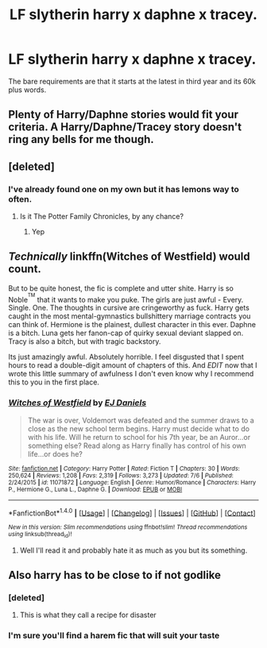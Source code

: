 #+TITLE: LF slytherin harry x daphne x tracey.

* LF slytherin harry x daphne x tracey.
:PROPERTIES:
:Author: dizziestdizzle
:Score: 5
:DateUnix: 1501510458.0
:DateShort: 2017-Jul-31
:FlairText: Request
:END:
The bare requirements are that it starts at the latest in third year and its 60k plus words.


** Plenty of Harry/Daphne stories would fit your criteria. A Harry/Daphne/Tracey story doesn't ring any bells for me though.
:PROPERTIES:
:Score: 6
:DateUnix: 1501512802.0
:DateShort: 2017-Jul-31
:END:


** [deleted]
:PROPERTIES:
:Score: 2
:DateUnix: 1501518688.0
:DateShort: 2017-Jul-31
:END:

*** I've already found one on my own but it has lemons way to often.
:PROPERTIES:
:Author: dizziestdizzle
:Score: 1
:DateUnix: 1501527503.0
:DateShort: 2017-Jul-31
:END:

**** Is it The Potter Family Chronicles, by any chance?
:PROPERTIES:
:Score: 1
:DateUnix: 1501527634.0
:DateShort: 2017-Jul-31
:END:

***** Yep
:PROPERTIES:
:Author: dizziestdizzle
:Score: 1
:DateUnix: 1501530203.0
:DateShort: 2017-Aug-01
:END:


** */Technically/* linkffn(Witches of Westfield) would count.

But to be quite honest, the fic is complete and utter shite. Harry is so Noble^{^{TM}} that it wants to make you puke. The girls are just awful - Every. Single. One. The thoughts in cursive are cringeworthy as fuck. Harry gets caught in the most mental-gymnastics bullshittery marriage contracts you can think of. Hermione is the plainest, dullest character in this ever. Daphne is a bitch. Luna gets her fanon-cap of quirky sexual deviant slapped on. Tracy is also a bitch, but with tragic backstory.

Its just amazingly awful. Absolutely horrible. I feel disgusted that I spent hours to read a double-digit amount of chapters of this. And /EDIT/ now that I wrote this little summary of awfulness I don't even know why I recommend this to you in the first place.
:PROPERTIES:
:Author: UndeadBBQ
:Score: 2
:DateUnix: 1501609051.0
:DateShort: 2017-Aug-01
:END:

*** [[http://www.fanfiction.net/s/11071872/1/][*/Witches of Westfield/*]] by [[https://www.fanfiction.net/u/3252342/EJ-Daniels][/EJ Daniels/]]

#+begin_quote
  The war is over, Voldemort was defeated and the summer draws to a close as the new school term begins. Harry must decide what to do with his life. Will he return to school for his 7th year, be an Auror...or something else? Read along as Harry finally has control of his own life...or does he?
#+end_quote

^{/Site/: [[http://www.fanfiction.net/][fanfiction.net]] *|* /Category/: Harry Potter *|* /Rated/: Fiction T *|* /Chapters/: 30 *|* /Words/: 250,624 *|* /Reviews/: 1,208 *|* /Favs/: 2,319 *|* /Follows/: 3,273 *|* /Updated/: 7/6 *|* /Published/: 2/24/2015 *|* /id/: 11071872 *|* /Language/: English *|* /Genre/: Humor/Romance *|* /Characters/: Harry P., Hermione G., Luna L., Daphne G. *|* /Download/: [[http://www.ff2ebook.com/old/ffn-bot/index.php?id=11071872&source=ff&filetype=epub][EPUB]] or [[http://www.ff2ebook.com/old/ffn-bot/index.php?id=11071872&source=ff&filetype=mobi][MOBI]]}

--------------

*FanfictionBot*^{1.4.0} *|* [[[https://github.com/tusing/reddit-ffn-bot/wiki/Usage][Usage]]] | [[[https://github.com/tusing/reddit-ffn-bot/wiki/Changelog][Changelog]]] | [[[https://github.com/tusing/reddit-ffn-bot/issues/][Issues]]] | [[[https://github.com/tusing/reddit-ffn-bot/][GitHub]]] | [[[https://www.reddit.com/message/compose?to=tusing][Contact]]]

^{/New in this version: Slim recommendations using/ ffnbot!slim! /Thread recommendations using/ linksub(thread_id)!}
:PROPERTIES:
:Author: FanfictionBot
:Score: 1
:DateUnix: 1501609077.0
:DateShort: 2017-Aug-01
:END:

**** Well I'll read it and probably hate it as much as you but its something.
:PROPERTIES:
:Author: dizziestdizzle
:Score: 1
:DateUnix: 1501610255.0
:DateShort: 2017-Aug-01
:END:


** Also harry has to be close to if not godlike
:PROPERTIES:
:Author: dizziestdizzle
:Score: 1
:DateUnix: 1501510561.0
:DateShort: 2017-Jul-31
:END:

*** [deleted]
:PROPERTIES:
:Score: 5
:DateUnix: 1501518318.0
:DateShort: 2017-Jul-31
:END:

**** This is what they call a recipe for disaster
:PROPERTIES:
:Author: Yurika_BLADE
:Score: 8
:DateUnix: 1501530259.0
:DateShort: 2017-Aug-01
:END:


*** I'm sure you'll find a harem fic that will suit your taste
:PROPERTIES:
:Author: DrTacoLord
:Score: 3
:DateUnix: 1501531119.0
:DateShort: 2017-Aug-01
:END:
